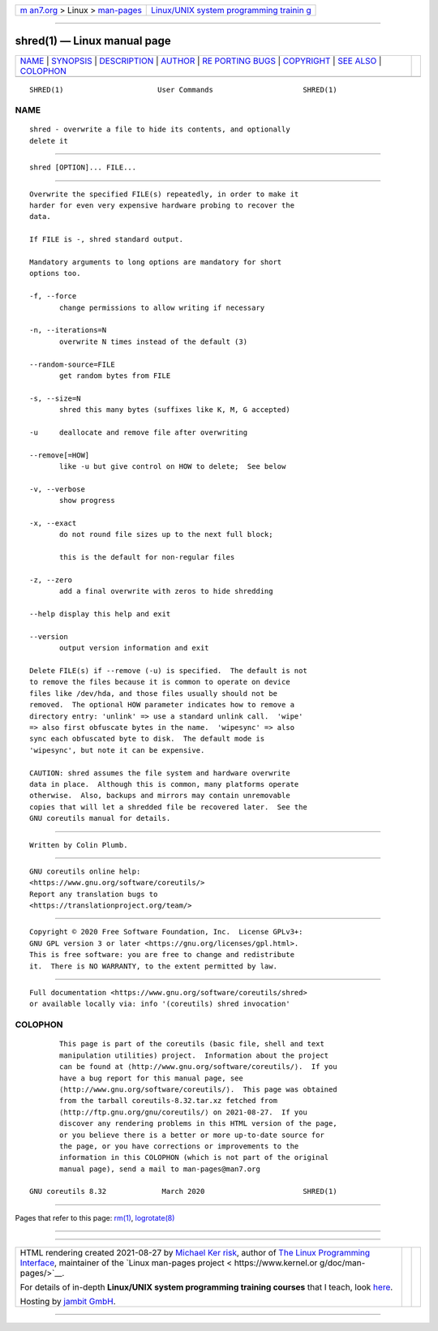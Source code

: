 .. container:: page-top

.. container:: nav-bar

   +----------------------------------+----------------------------------+
   | `m                               | `Linux/UNIX system programming   |
   | an7.org <../../../index.html>`__ | trainin                          |
   | > Linux >                        | g <http://man7.org/training/>`__ |
   | `man-pages <../index.html>`__    |                                  |
   +----------------------------------+----------------------------------+

--------------

shred(1) — Linux manual page
============================

+-----------------------------------+-----------------------------------+
| `NAME <#NAME>`__ \|               |                                   |
| `SYNOPSIS <#SYNOPSIS>`__ \|       |                                   |
| `DESCRIPTION <#DESCRIPTION>`__ \| |                                   |
| `AUTHOR <#AUTHOR>`__ \|           |                                   |
| `RE                               |                                   |
| PORTING BUGS <#REPORTING_BUGS>`__ |                                   |
| \| `COPYRIGHT <#COPYRIGHT>`__ \|  |                                   |
| `SEE ALSO <#SEE_ALSO>`__ \|       |                                   |
| `COLOPHON <#COLOPHON>`__          |                                   |
+-----------------------------------+-----------------------------------+
| .. container:: man-search-box     |                                   |
+-----------------------------------+-----------------------------------+

::

   SHRED(1)                      User Commands                     SHRED(1)

NAME
-------------------------------------------------

::

          shred - overwrite a file to hide its contents, and optionally
          delete it


---------------------------------------------------------

::

          shred [OPTION]... FILE...


---------------------------------------------------------------

::

          Overwrite the specified FILE(s) repeatedly, in order to make it
          harder for even very expensive hardware probing to recover the
          data.

          If FILE is -, shred standard output.

          Mandatory arguments to long options are mandatory for short
          options too.

          -f, --force
                 change permissions to allow writing if necessary

          -n, --iterations=N
                 overwrite N times instead of the default (3)

          --random-source=FILE
                 get random bytes from FILE

          -s, --size=N
                 shred this many bytes (suffixes like K, M, G accepted)

          -u     deallocate and remove file after overwriting

          --remove[=HOW]
                 like -u but give control on HOW to delete;  See below

          -v, --verbose
                 show progress

          -x, --exact
                 do not round file sizes up to the next full block;

                 this is the default for non-regular files

          -z, --zero
                 add a final overwrite with zeros to hide shredding

          --help display this help and exit

          --version
                 output version information and exit

          Delete FILE(s) if --remove (-u) is specified.  The default is not
          to remove the files because it is common to operate on device
          files like /dev/hda, and those files usually should not be
          removed.  The optional HOW parameter indicates how to remove a
          directory entry: 'unlink' => use a standard unlink call.  'wipe'
          => also first obfuscate bytes in the name.  'wipesync' => also
          sync each obfuscated byte to disk.  The default mode is
          'wipesync', but note it can be expensive.

          CAUTION: shred assumes the file system and hardware overwrite
          data in place.  Although this is common, many platforms operate
          otherwise.  Also, backups and mirrors may contain unremovable
          copies that will let a shredded file be recovered later.  See the
          GNU coreutils manual for details.


-----------------------------------------------------

::

          Written by Colin Plumb.


---------------------------------------------------------------------

::

          GNU coreutils online help:
          <https://www.gnu.org/software/coreutils/>
          Report any translation bugs to
          <https://translationproject.org/team/>


-----------------------------------------------------------

::

          Copyright © 2020 Free Software Foundation, Inc.  License GPLv3+:
          GNU GPL version 3 or later <https://gnu.org/licenses/gpl.html>.
          This is free software: you are free to change and redistribute
          it.  There is NO WARRANTY, to the extent permitted by law.


---------------------------------------------------------

::

          Full documentation <https://www.gnu.org/software/coreutils/shred>
          or available locally via: info '(coreutils) shred invocation'

COLOPHON
---------------------------------------------------------

::

          This page is part of the coreutils (basic file, shell and text
          manipulation utilities) project.  Information about the project
          can be found at ⟨http://www.gnu.org/software/coreutils/⟩.  If you
          have a bug report for this manual page, see
          ⟨http://www.gnu.org/software/coreutils/⟩.  This page was obtained
          from the tarball coreutils-8.32.tar.xz fetched from
          ⟨http://ftp.gnu.org/gnu/coreutils/⟩ on 2021-08-27.  If you
          discover any rendering problems in this HTML version of the page,
          or you believe there is a better or more up-to-date source for
          the page, or you have corrections or improvements to the
          information in this COLOPHON (which is not part of the original
          manual page), send a mail to man-pages@man7.org

   GNU coreutils 8.32             March 2020                       SHRED(1)

--------------

Pages that refer to this page: `rm(1) <../man1/rm.1.html>`__, 
`logrotate(8) <../man8/logrotate.8.html>`__

--------------

--------------

.. container:: footer

   +-----------------------+-----------------------+-----------------------+
   | HTML rendering        |                       | |Cover of TLPI|       |
   | created 2021-08-27 by |                       |                       |
   | `Michael              |                       |                       |
   | Ker                   |                       |                       |
   | risk <https://man7.or |                       |                       |
   | g/mtk/index.html>`__, |                       |                       |
   | author of `The Linux  |                       |                       |
   | Programming           |                       |                       |
   | Interface <https:     |                       |                       |
   | //man7.org/tlpi/>`__, |                       |                       |
   | maintainer of the     |                       |                       |
   | `Linux man-pages      |                       |                       |
   | project <             |                       |                       |
   | https://www.kernel.or |                       |                       |
   | g/doc/man-pages/>`__. |                       |                       |
   |                       |                       |                       |
   | For details of        |                       |                       |
   | in-depth **Linux/UNIX |                       |                       |
   | system programming    |                       |                       |
   | training courses**    |                       |                       |
   | that I teach, look    |                       |                       |
   | `here <https://ma     |                       |                       |
   | n7.org/training/>`__. |                       |                       |
   |                       |                       |                       |
   | Hosting by `jambit    |                       |                       |
   | GmbH                  |                       |                       |
   | <https://www.jambit.c |                       |                       |
   | om/index_en.html>`__. |                       |                       |
   +-----------------------+-----------------------+-----------------------+

--------------

.. container:: statcounter

   |Web Analytics Made Easy - StatCounter|

.. |Cover of TLPI| image:: https://man7.org/tlpi/cover/TLPI-front-cover-vsmall.png
   :target: https://man7.org/tlpi/
.. |Web Analytics Made Easy - StatCounter| image:: https://c.statcounter.com/7422636/0/9b6714ff/1/
   :class: statcounter
   :target: https://statcounter.com/
